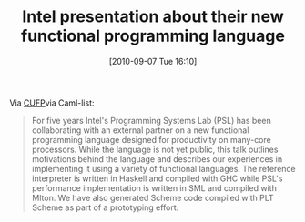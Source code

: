 #+POSTID: 5153
#+DATE: [2010-09-07 Tue 16:10]
#+OPTIONS: toc:nil num:nil todo:nil pri:nil tags:nil ^:nil TeX:nil
#+CATEGORY: Link
#+TAGS: Functional, Programming Language
#+TITLE: Intel presentation about their new functional programming language

Via [[http://cufp.org/conference/sessions/2010/functional-language-compiler-experiences-intel][CUFP]]via Caml-list:



#+BEGIN_QUOTE
  For five years Intel's Programming Systems Lab (PSL) has been collaborating with an external partner on a new functional programming language designed for productivity on many-core processors. While the language is not yet public, this talk outlines motivations behind the language and describes our experiences in implementing it using a variety of functional languages. The reference interpreter is written in Haskell and compiled with GHC while PSL's performance implementation is written in SML and compiled with Mlton. We have also generated Scheme code compiled with PLT Scheme as part of a prototyping effort.
#+END_QUOTE







